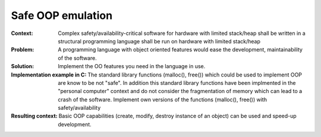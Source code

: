 .. _safe_oop_emulation:

******************
Safe OOP emulation
******************

:Context:
 Complex safety/availability-critical software for hardware with limited stack/heap
 shall be written in a structural programming language shall be run on hardware with limited stack/heap 

:Problem:
 A programming language with object oriented features would ease the development,
 maintainability of the software.

:Solution:
 Implement the OO features you need in the language in use.

:Implementation example in C:
 The standard library functions (malloc(), free()) which could be used to
 implement OOP are know to be not "safe". In addition this standard library
 functions have been implmented in the "personal computer" context and do not
 consider the fragmentation of memory which can lead to a crash of the software.
 Implement own versions of the functions (malloc(), free()) with safety/availability

:Resulting context:
 Basic OOP capabilities (create, modify, destroy instance of an object) can be
 used and speed-up development.

